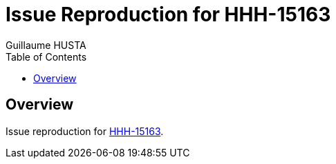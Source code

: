 = Issue Reproduction for HHH-15163
:author: Guillaume HUSTA
:toc:

== Overview

Issue reproduction for https://hibernate.atlassian.net/browse/HHH-15163[HHH-15163].